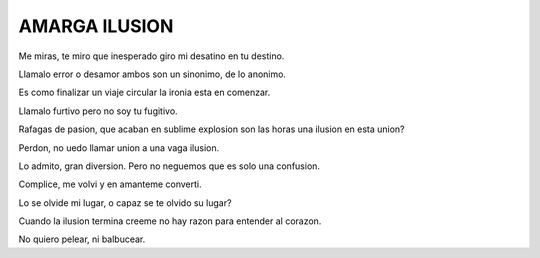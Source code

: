 AMARGA ILUSION
**************

Me miras, te miro
que inesperado giro
mi desatino en tu destino.

Llamalo error o desamor 
ambos son un sinonimo,
de lo anonimo.

Es como finalizar un viaje
circular la ironia esta en
comenzar.

Llamalo furtivo pero no
soy tu fugitivo.

Rafagas de pasion, que acaban
en sublime explosion son
las horas una ilusion en 
esta union?

Perdon, no uedo llamar union a una
vaga ilusion.

Lo admito, gran diversion.
Pero no neguemos que es solo
una confusion.

Complice, me volvi y en amanteme converti.

Lo se olvide mi lugar, o capaz se te olvido su lugar?

Cuando la ilusion termina
creeme no hay razon para entender
al corazon.

No quiero pelear, ni balbucear.